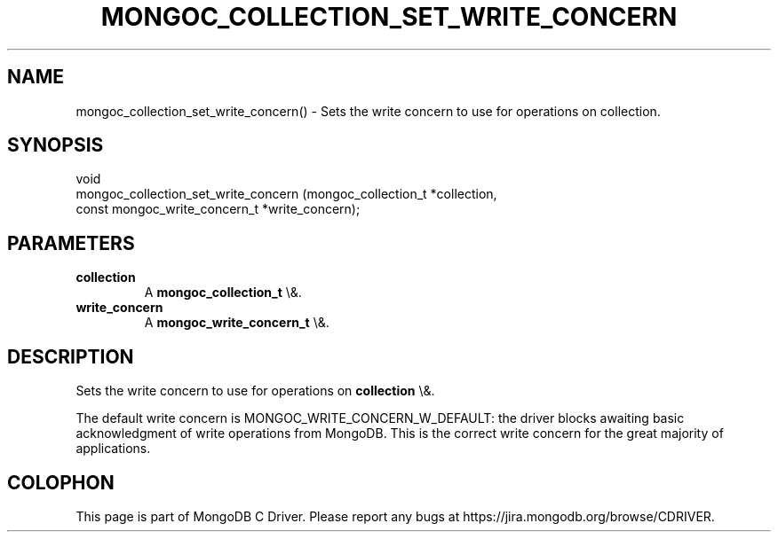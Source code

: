 .\" This manpage is Copyright (C) 2016 MongoDB, Inc.
.\" 
.\" Permission is granted to copy, distribute and/or modify this document
.\" under the terms of the GNU Free Documentation License, Version 1.3
.\" or any later version published by the Free Software Foundation;
.\" with no Invariant Sections, no Front-Cover Texts, and no Back-Cover Texts.
.\" A copy of the license is included in the section entitled "GNU
.\" Free Documentation License".
.\" 
.TH "MONGOC_COLLECTION_SET_WRITE_CONCERN" "3" "2015\(hy10\(hy26" "MongoDB C Driver"
.SH NAME
mongoc_collection_set_write_concern() \- Sets the write concern to use for operations on collection.
.SH "SYNOPSIS"

.nf
.nf
void
mongoc_collection_set_write_concern (mongoc_collection_t          *collection,
                                     const mongoc_write_concern_t *write_concern);
.fi
.fi

.SH "PARAMETERS"

.TP
.B
collection
A
.B mongoc_collection_t
\e&.
.LP
.TP
.B
write_concern
A
.B mongoc_write_concern_t
\e&.
.LP

.SH "DESCRIPTION"

Sets the write concern to use for operations on
.B collection
\e&.

The default write concern is MONGOC_WRITE_CONCERN_W_DEFAULT: the driver blocks awaiting basic acknowledgment of write operations from MongoDB. This is the correct write concern for the great majority of applications.


.B
.SH COLOPHON
This page is part of MongoDB C Driver.
Please report any bugs at https://jira.mongodb.org/browse/CDRIVER.